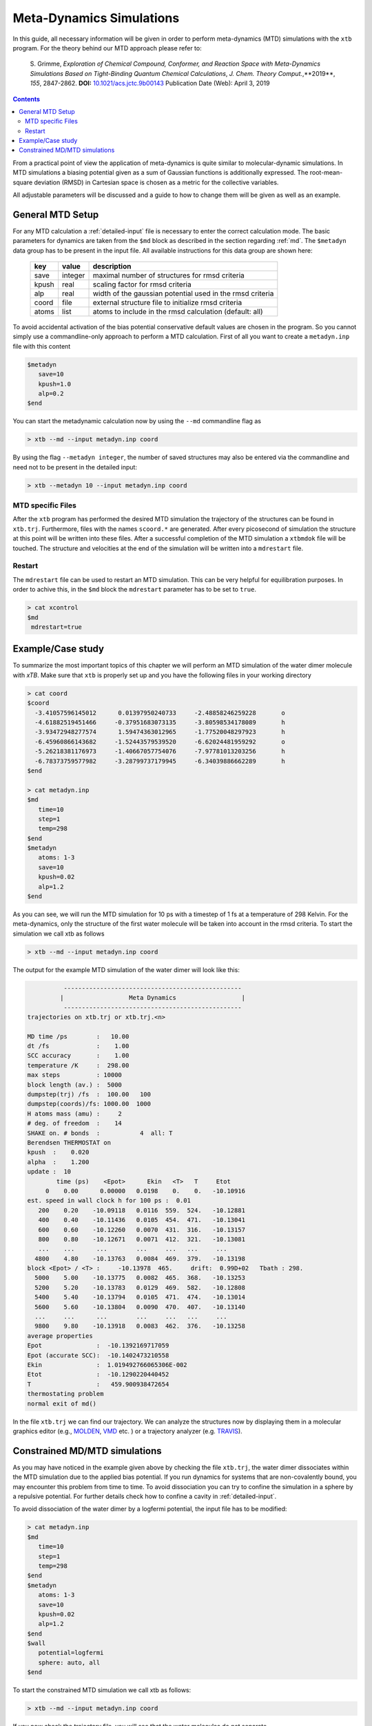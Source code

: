 .. _mtd:

-------------------------------
 Meta-Dynamics Simulations
-------------------------------

In this guide, all necessary information will be given in order to perform
meta-dynamics (MTD) simulations with the ``xtb`` program.
For the theory behind our MTD approach please refer to:

    S. Grimme,
    *Exploration of Chemical Compound, Conformer, and Reaction Space with
    Meta-Dynamics Simulations Based on Tight-Binding Quantum Chemical
    Calculations*,
    *J. Chem. Theory Comput.*,**2019**, *155*, 2847-2862.
    **DOI:** `10.1021/acs.jctc.9b00143`__
    Publication Date (Web): April 3, 2019

__ https://doi.org/10.1021/acs.jctc.9b00143

.. contents::

From a practical point of view the application of meta-dynamics is quite similar to molecular-dynamic simulations.
In MTD simulations a biasing potential given as a sum of Gaussian functions is additionally expressed. 
The root-mean-square deviation (RMSD) in Cartesian space is chosen as a metric for the collective variables.  

All adjustable parameters will be discussed and a guide to how to change them will be given as well as an example.

General MTD Setup
=================

For any MTD calculation a :ref:`detailed-input` file is necessary to enter
the correct calculation mode. The basic parameters for dynamics are taken
from the ``$md`` block as described in the section regarding :ref:`md`.
The ``$metadyn`` data group has to be present in the input file.
All available instructions for this data group are shown here:

  +---------+---------+-----------------------------------------------------------+
  |  key    | value   | description                                               |
  +=========+=========+===========================================================+
  | save    | integer | maximal number of structures for rmsd criteria            |
  +---------+---------+-----------------------------------------------------------+
  | kpush   | real    | scaling factor for rmsd criteria                          |
  +---------+---------+-----------------------------------------------------------+
  | alp     | real    | width of the gaussian potential used in the rmsd criteria |
  +---------+---------+-----------------------------------------------------------+
  | coord   | file    | external structure file to initialize rmsd criteria       |
  +---------+---------+-----------------------------------------------------------+
  | atoms   | list    | atoms to include in the rmsd calculation (default: all)   |
  +---------+---------+-----------------------------------------------------------+

To avoid accidental activation of the bias potential conservative default values
are chosen in the program. So you cannot simply use a commandline-only approach
to perform a MTD calculation. First of all you want to create a ``metadyn.inp``
file with this content

.. code::

   $metadyn
      save=10
      kpush=1.0
      alp=0.2
   $end

You can start the metadynamic calculation now by using the ``--md`` commandline
flag as

.. code:: bash

   > xtb --md --input metadyn.inp coord


By using the flag ``--metadyn integer``, the number of saved structures may
also be entered via the commandline and need not to be present in the
detailed input:

.. code:: bash

   > xtb --metadyn 10 --input metadyn.inp coord

MTD specific Files
------------------

After the ``xtb`` program has performed the desired MTD simulation the trajectory of the structures can be found in ``xtb.trj``.
Furthermore, files with the names ``scoord.*`` are generated. After every picosecond of simulation the structure at this point 
will be written into these files. After a successful completion of the MTD simulation a ``xtbmdok`` file will be touched. 
The structure and velocities at the end of the simulation will be written into a ``mdrestart`` file.  

Restart
-------
The ``mdrestart`` file can be used to restart an MTD simulation. This can be very helpful for equilibration purposes. 
In order to achive this, in the ``$md`` block the ``mdrestart`` parameter has to be set to ``true``.

.. code::

   > cat xcontrol
   $md
    mdrestart=true

Example/Case study
==================

To summarize the most important topics of this chapter we will perform an MTD simulation of the water dimer molecule with `xTB`.
Make sure that ``xtb`` is properly set up and you have the following files in your working directory

.. code::

 > cat coord
 $coord
   -3.41057596145012      0.01397950240733     -2.48858246259228       o
   -4.61882519451466     -0.37951683073135     -3.80598534178089       h
   -3.93472948277574      1.59474363012965     -1.77520048297923       h
   -6.45960866143682     -1.52443579539520     -6.62024481959292       o
   -5.26218381176973     -1.40667057754076     -7.97781013203256       h
   -6.78373759577982     -3.28799737179945     -6.34039886662289       h
 $end

 > cat metadyn.inp
 $md
    time=10
    step=1
    temp=298
 $end   
 $metadyn
    atoms: 1-3
    save=10
    kpush=0.02
    alp=1.2
 $end   

As you can see, we will run the MTD simulation for 10 ps with a timestep of 1 fs at a temperature of 298 Kelvin. 
For the meta-dynamics, only the structure of the first water molecule will be taken into account in the rmsd criteria. 
To start the simulation we call xtb as follows

.. code:: bash

 > xtb --md --input metadyn.inp coord
 
The output for the example MTD simulation of the water dimer will look like this:

.. code:: bash

           -------------------------------------------------      
          |                  Meta Dynamics                  |
           ------------------------------------------------- 
 trajectories on xtb.trj or xtb.trj.<n>
 
 MD time /ps        :   10.00
 dt /fs             :    1.00
 SCC accuracy       :    1.00
 temperature /K     :  298.00
 max steps          : 10000
 block length (av.) :  5000
 dumpstep(trj) /fs  :  100.00   100
 dumpstep(coords)/fs: 1000.00  1000
 H atoms mass (amu) :     2
 # deg. of freedom  :    14
 SHAKE on. # bonds  :           4  all: T
 Berendsen THERMOSTAT on
 kpush  :    0.020
 alpha  :    1.200
 update :  10
         time (ps)    <Epot>      Ekin   <T>   T     Etot
      0    0.00      0.00000   0.0198    0.    0.   -10.10916
 est. speed in wall clock h for 100 ps :  0.01
    200    0.20    -10.09118   0.0116  559.  524.   -10.12881
    400    0.40    -10.11436   0.0105  454.  471.   -10.13041
    600    0.60    -10.12260   0.0070  431.  316.   -10.13157
    800    0.80    -10.12671   0.0071  412.  321.   -10.13081
    ...    ...      ...        ...     ...   ...     ...
   4800    4.80    -10.13763   0.0084  469.  379.   -10.13198
 block <Epot> / <T> :     -10.13978  465.     drift:  0.99D+02   Tbath : 298.
   5000    5.00    -10.13775   0.0082  465.  368.   -10.13253
   5200    5.20    -10.13783   0.0129  469.  582.   -10.12808
   5400    5.40    -10.13794   0.0105  471.  474.   -10.13014
   5600    5.60    -10.13804   0.0090  470.  407.   -10.13140
   ...     ...      ...        ...     ...   ...     ...
   9800    9.80    -10.13918   0.0083  462.  376.   -10.13258
 average properties 
 Epot               :  -10.1392169717059     
 Epot (accurate SCC):  -10.1402473210558     
 Ekin               :  1.019492766065306E-002
 Etot               :  -10.1290220440452     
 T                  :   459.900938472654     
 thermostating problem
 normal exit of md()
              

In the file ``xtb.trj`` we can find our trajectory. 
We can analyze the structures now by displaying them in a molecular graphics editor (e.g., `MOLDEN`_, `VMD`_ etc. ) 
or a trajectory analyzer (e.g. `TRAVIS`_).

.. _MOLDEN: http://cheminf.cmbi.ru.nl/molden/
.. _VMD: https://www.ks.uiuc.edu/Research/vmd/
.. _TRAVIS: https://www.chemie.uni-bonn.de/pctc/mulliken-center/software/travis/travis

Constrained MD/MTD simulations
==============================

As you may have noticed in the example given above by checking the file ``xtb.trj``, the water dimer dissociates within 
the MTD simulation due to the applied bias potential. If you run dynamics for systems that are non-covalently bound, 
you may encounter this problem from time to time. To avoid dissociation you can try to confine the simulation in a sphere by 
a repulsive potential. For further details check how to confine a cavity in :ref:`detailed-input`.

To avoid dissociation of the water dimer by a logfermi potential, the input file has to be modified:

.. code::

 > cat metadyn.inp
 $md
    time=10
    step=1
    temp=298
 $end   
 $metadyn
    atoms: 1-3
    save=10
    kpush=0.02
    alp=1.2
 $end
 $wall
    potential=logfermi
    sphere: auto, all
 $end   
 
To start the constrained MTD simulation we call xtb as follows:

.. code:: bash

 > xtb --md --input metadyn.inp coord

If you now check the trajectory file, you will see that the water molecules do not separate.

.. note:: The wall potential does not only work for MD/MTD simulations.
          It may also be applied in the same manner for single point calculations and geometry optimizations.
